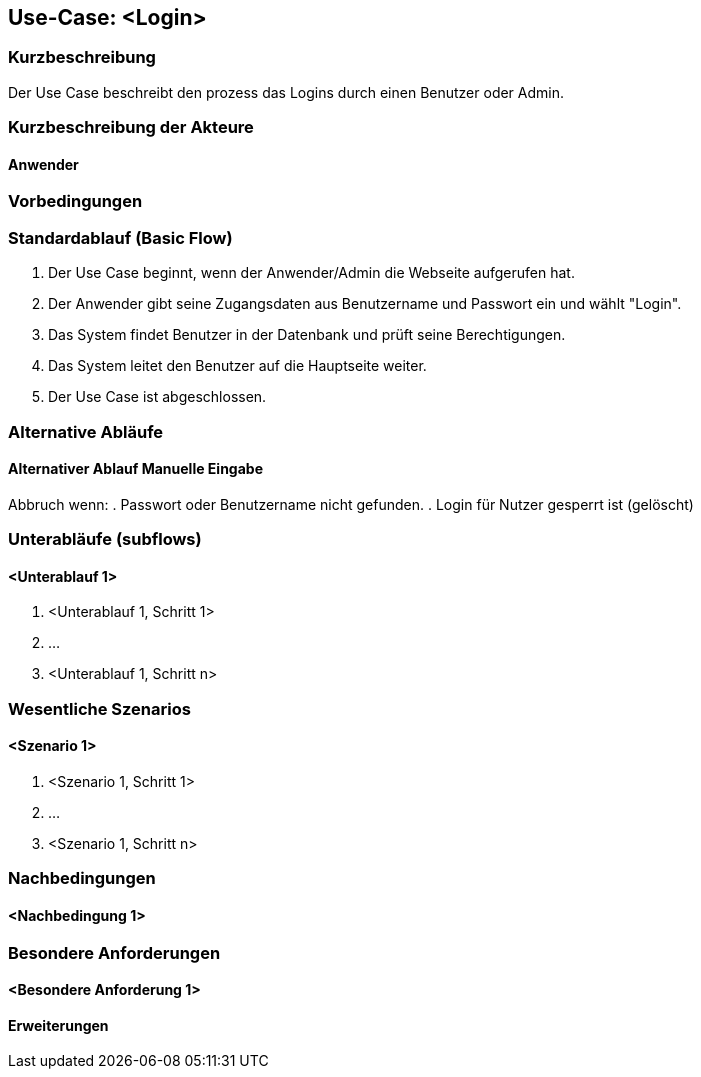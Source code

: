 //Nutzen Sie dieses Template als Grundlage für die Spezifikation *einzelner* Use-Cases. Diese lassen sich dann per Include in das Use-Case Model Dokument einbinden (siehe Beispiel dort).

== Use-Case: <Login>

=== Kurzbeschreibung
Der Use Case beschreibt den prozess das Logins durch einen Benutzer oder Admin.

=== Kurzbeschreibung der Akteure

==== Anwender

=== Vorbedingungen


=== Standardablauf (Basic Flow)

. Der Use Case beginnt, wenn der Anwender/Admin die Webseite aufgerufen hat.
. Der Anwender gibt seine Zugangsdaten aus Benutzername und Passwort ein und wählt "Login".
. Das System findet Benutzer in der Datenbank und prüft seine Berechtigungen.
. Das System leitet den Benutzer auf die Hauptseite weiter.
. Der Use Case ist abgeschlossen.

=== Alternative Abläufe
//Nutzen Sie alternative Abläufe für Fehlerfälle, Ausnahmen und Erweiterungen zum Standardablauf

==== Alternativer Ablauf Manuelle Eingabe
Abbruch wenn:
. Passwort oder Benutzername nicht gefunden.
. Login für Nutzer gesperrt ist (gelöscht)


=== Unterabläufe (subflows)
//Nutzen Sie Unterabläufe, um wiederkehrende Schritte auszulagern

==== <Unterablauf 1>
. <Unterablauf 1, Schritt 1>
. …
. <Unterablauf 1, Schritt n>

=== Wesentliche Szenarios
//Szenarios sind konkrete Instanzen eines Use Case, d.h. mit einem konkreten Akteur und einem konkreten Durchlauf der o.g. Flows. Szenarios können als Vorstufe für die Entwicklung von Flows und/oder zu deren Validierung verwendet werden.

==== <Szenario 1>
. <Szenario 1, Schritt 1>
. …
. <Szenario 1, Schritt n>

=== Nachbedingungen
//Nachbedingungen beschreiben das Ergebnis des Use Case, z.B. einen bestimmten Systemzustand.

==== <Nachbedingung 1>

=== Besondere Anforderungen
//Besondere Anforderungen können sich auf nicht-funktionale Anforderungen wie z.B. einzuhaltende Standards, Qualitätsanforderungen oder Anforderungen an die Benutzeroberfläche beziehen.

==== <Besondere Anforderung 1>

==== Erweiterungen
